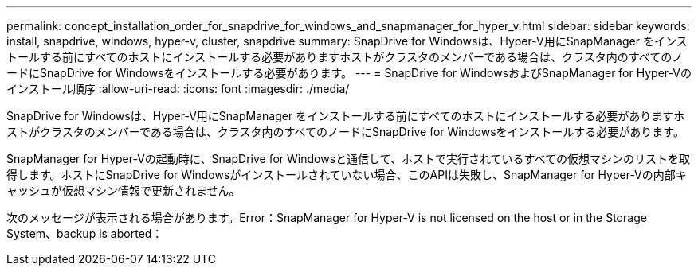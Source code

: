 ---
permalink: concept_installation_order_for_snapdrive_for_windows_and_snapmanager_for_hyper_v.html 
sidebar: sidebar 
keywords: install, snapdrive, windows, hyper-v, cluster, snapdrive 
summary: SnapDrive for Windowsは、Hyper-V用にSnapManager をインストールする前にすべてのホストにインストールする必要がありますホストがクラスタのメンバーである場合は、クラスタ内のすべてのノードにSnapDrive for Windowsをインストールする必要があります。 
---
= SnapDrive for WindowsおよびSnapManager for Hyper-Vのインストール順序
:allow-uri-read: 
:icons: font
:imagesdir: ./media/


[role="lead"]
SnapDrive for Windowsは、Hyper-V用にSnapManager をインストールする前にすべてのホストにインストールする必要がありますホストがクラスタのメンバーである場合は、クラスタ内のすべてのノードにSnapDrive for Windowsをインストールする必要があります。

SnapManager for Hyper-Vの起動時に、SnapDrive for Windowsと通信して、ホストで実行されているすべての仮想マシンのリストを取得します。ホストにSnapDrive for Windowsがインストールされていない場合、このAPIは失敗し、SnapManager for Hyper-Vの内部キャッシュが仮想マシン情報で更新されません。

次のメッセージが表示される場合があります。Error：SnapManager for Hyper-V is not licensed on the host or in the Storage System、backup is aborted：
